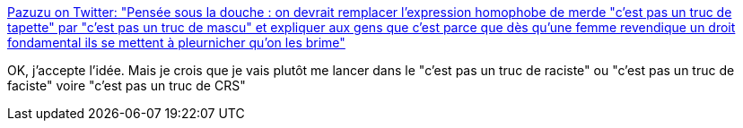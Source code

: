 :jbake-type: post
:jbake-status: published
:jbake-title: Pazuzu on Twitter: "Pensée sous la douche : on devrait remplacer l'expression homophobe de merde "c'est pas un truc de tapette" par "c'est pas un truc de mascu" et expliquer aux gens que c'est parce que dès qu'une femme revendique un droit fondamental ils se mettent à pleurnicher qu'on les brime"
:jbake-tags: langue,communication,_mois_juin,_année_2018
:jbake-date: 2018-06-06
:jbake-depth: ../
:jbake-uri: shaarli/1528296056000.adoc
:jbake-source: https://nicolas-delsaux.hd.free.fr/Shaarli?searchterm=https%3A%2F%2Ftwitter.com%2FKuthah_Pazuzu%2Fstatus%2F1001355486976008192&searchtags=langue+communication+_mois_juin+_ann%C3%A9e_2018
:jbake-style: shaarli

https://twitter.com/Kuthah_Pazuzu/status/1001355486976008192[Pazuzu on Twitter: "Pensée sous la douche : on devrait remplacer l'expression homophobe de merde "c'est pas un truc de tapette" par "c'est pas un truc de mascu" et expliquer aux gens que c'est parce que dès qu'une femme revendique un droit fondamental ils se mettent à pleurnicher qu'on les brime"]

OK, j'accepte l'idée. Mais je crois que je vais plutôt me lancer dans le "c'est pas un truc de raciste" ou "c'est pas un truc de faciste" voire "c'est pas un truc de CRS"
